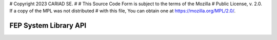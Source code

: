 # Copyright 2023 CARIAD SE. 
# 
# This Source Code Form is subject to the terms of the Mozilla
# Public License, v. 2.0. If a copy of the MPL was not distributed
# with this file, You can obtain one at https://mozilla.org/MPL/2.0/.


==============================
FEP System Library API
==============================

.. doxygennamespace:: fep3
   :project: fep_system_api
